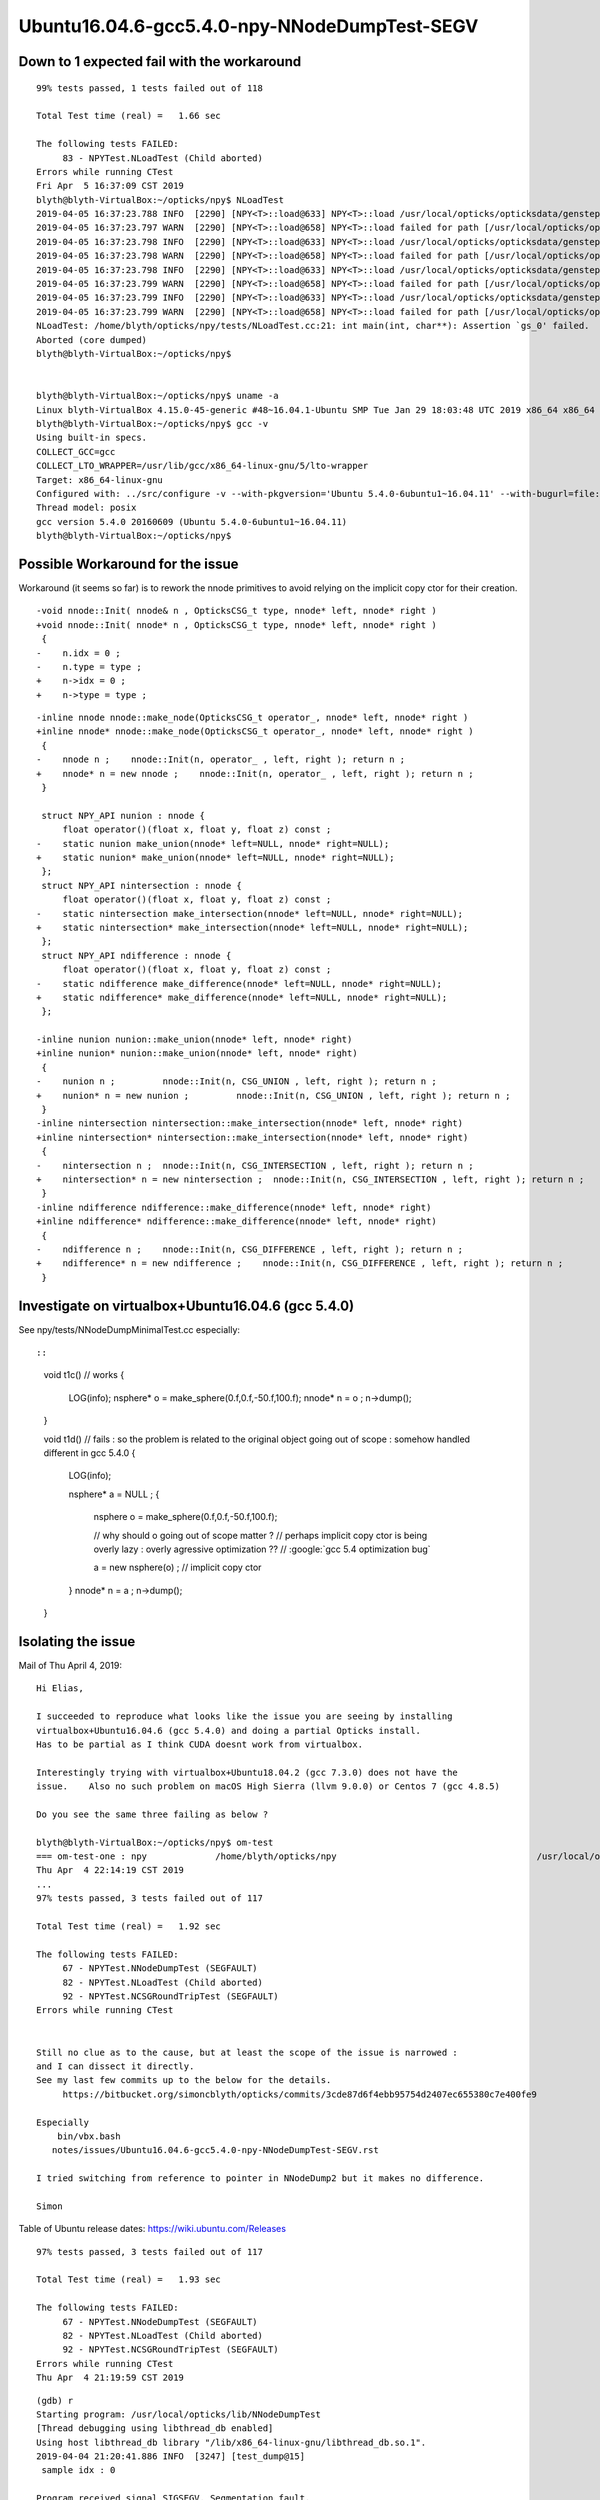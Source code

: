 Ubuntu16.04.6-gcc5.4.0-npy-NNodeDumpTest-SEGV
=================================================



Down to 1 expected fail with the workaround
-----------------------------------------------

::

    99% tests passed, 1 tests failed out of 118

    Total Test time (real) =   1.66 sec

    The following tests FAILED:
         83 - NPYTest.NLoadTest (Child aborted)
    Errors while running CTest
    Fri Apr  5 16:37:09 CST 2019
    blyth@blyth-VirtualBox:~/opticks/npy$ NLoadTest 
    2019-04-05 16:37:23.788 INFO  [2290] [NPY<T>::load@633] NPY<T>::load /usr/local/opticks/opticksdata/gensteps/dayabay/cerenkov/./1.npy
    2019-04-05 16:37:23.797 WARN  [2290] [NPY<T>::load@658] NPY<T>::load failed for path [/usr/local/opticks/opticksdata/gensteps/dayabay/cerenkov/./1.npy] use debugload to see why
    2019-04-05 16:37:23.798 INFO  [2290] [NPY<T>::load@633] NPY<T>::load /usr/local/opticks/opticksdata/gensteps/juno/cerenkov/./1.npy
    2019-04-05 16:37:23.798 WARN  [2290] [NPY<T>::load@658] NPY<T>::load failed for path [/usr/local/opticks/opticksdata/gensteps/juno/cerenkov/./1.npy] use debugload to see why
    2019-04-05 16:37:23.798 INFO  [2290] [NPY<T>::load@633] NPY<T>::load /usr/local/opticks/opticksdata/gensteps/dayabay/scintillation/./1.npy
    2019-04-05 16:37:23.799 WARN  [2290] [NPY<T>::load@658] NPY<T>::load failed for path [/usr/local/opticks/opticksdata/gensteps/dayabay/scintillation/./1.npy] use debugload to see why
    2019-04-05 16:37:23.799 INFO  [2290] [NPY<T>::load@633] NPY<T>::load /usr/local/opticks/opticksdata/gensteps/juno/scintillation/./1.npy
    2019-04-05 16:37:23.799 WARN  [2290] [NPY<T>::load@658] NPY<T>::load failed for path [/usr/local/opticks/opticksdata/gensteps/juno/scintillation/./1.npy] use debugload to see why
    NLoadTest: /home/blyth/opticks/npy/tests/NLoadTest.cc:21: int main(int, char**): Assertion `gs_0' failed.
    Aborted (core dumped)
    blyth@blyth-VirtualBox:~/opticks/npy$ 


    blyth@blyth-VirtualBox:~/opticks/npy$ uname -a
    Linux blyth-VirtualBox 4.15.0-45-generic #48~16.04.1-Ubuntu SMP Tue Jan 29 18:03:48 UTC 2019 x86_64 x86_64 x86_64 GNU/Linux
    blyth@blyth-VirtualBox:~/opticks/npy$ gcc -v
    Using built-in specs.
    COLLECT_GCC=gcc
    COLLECT_LTO_WRAPPER=/usr/lib/gcc/x86_64-linux-gnu/5/lto-wrapper
    Target: x86_64-linux-gnu
    Configured with: ../src/configure -v --with-pkgversion='Ubuntu 5.4.0-6ubuntu1~16.04.11' --with-bugurl=file:///usr/share/doc/gcc-5/README.Bugs --enable-languages=c,ada,c++,java,go,d,fortran,objc,obj-c++ --prefix=/usr --program-suffix=-5 --enable-shared --enable-linker-build-id --libexecdir=/usr/lib --without-included-gettext --enable-threads=posix --libdir=/usr/lib --enable-nls --with-sysroot=/ --enable-clocale=gnu --enable-libstdcxx-debug --enable-libstdcxx-time=yes --with-default-libstdcxx-abi=new --enable-gnu-unique-object --disable-vtable-verify --enable-libmpx --enable-plugin --with-system-zlib --disable-browser-plugin --enable-java-awt=gtk --enable-gtk-cairo --with-java-home=/usr/lib/jvm/java-1.5.0-gcj-5-amd64/jre --enable-java-home --with-jvm-root-dir=/usr/lib/jvm/java-1.5.0-gcj-5-amd64 --with-jvm-jar-dir=/usr/lib/jvm-exports/java-1.5.0-gcj-5-amd64 --with-arch-directory=amd64 --with-ecj-jar=/usr/share/java/eclipse-ecj.jar --enable-objc-gc --enable-multiarch --disable-werror --with-arch-32=i686 --with-abi=m64 --with-multilib-list=m32,m64,mx32 --enable-multilib --with-tune=generic --enable-checking=release --build=x86_64-linux-gnu --host=x86_64-linux-gnu --target=x86_64-linux-gnu
    Thread model: posix
    gcc version 5.4.0 20160609 (Ubuntu 5.4.0-6ubuntu1~16.04.11) 
    blyth@blyth-VirtualBox:~/opticks/npy$ 




Possible Workaround for the issue 
-----------------------------------

Workaround (it seems so far) is to rework the nnode primitives to avoid 
relying on the implicit copy ctor for their creation.

::


    -void nnode::Init( nnode& n , OpticksCSG_t type, nnode* left, nnode* right )
    +void nnode::Init( nnode* n , OpticksCSG_t type, nnode* left, nnode* right )
     {
    -    n.idx = 0 ; 
    -    n.type = type ; 
    +    n->idx = 0 ; 
    +    n->type = type ; 
     

::

    -inline nnode nnode::make_node(OpticksCSG_t operator_, nnode* left, nnode* right )
    +inline nnode* nnode::make_node(OpticksCSG_t operator_, nnode* left, nnode* right )
     {
    -    nnode n ;    nnode::Init(n, operator_ , left, right ); return n ;
    +    nnode* n = new nnode ;    nnode::Init(n, operator_ , left, right ); return n ;
     }
     
     struct NPY_API nunion : nnode {
         float operator()(float x, float y, float z) const ;
    -    static nunion make_union(nnode* left=NULL, nnode* right=NULL);
    +    static nunion* make_union(nnode* left=NULL, nnode* right=NULL);
     };
     struct NPY_API nintersection : nnode {
         float operator()(float x, float y, float z) const ;
    -    static nintersection make_intersection(nnode* left=NULL, nnode* right=NULL);
    +    static nintersection* make_intersection(nnode* left=NULL, nnode* right=NULL);
     };
     struct NPY_API ndifference : nnode {
         float operator()(float x, float y, float z) const ;
    -    static ndifference make_difference(nnode* left=NULL, nnode* right=NULL);
    +    static ndifference* make_difference(nnode* left=NULL, nnode* right=NULL);
     };
     
    -inline nunion nunion::make_union(nnode* left, nnode* right)
    +inline nunion* nunion::make_union(nnode* left, nnode* right)
     {
    -    nunion n ;         nnode::Init(n, CSG_UNION , left, right ); return n ; 
    +    nunion* n = new nunion ;         nnode::Init(n, CSG_UNION , left, right ); return n ; 
     }
    -inline nintersection nintersection::make_intersection(nnode* left, nnode* right)
    +inline nintersection* nintersection::make_intersection(nnode* left, nnode* right)
     {
    -    nintersection n ;  nnode::Init(n, CSG_INTERSECTION , left, right ); return n ;
    +    nintersection* n = new nintersection ;  nnode::Init(n, CSG_INTERSECTION , left, right ); return n ;
     }
    -inline ndifference ndifference::make_difference(nnode* left, nnode* right)
    +inline ndifference* ndifference::make_difference(nnode* left, nnode* right)
     {
    -    ndifference n ;    nnode::Init(n, CSG_DIFFERENCE , left, right ); return n ;
    +    ndifference* n = new ndifference ;    nnode::Init(n, CSG_DIFFERENCE , left, right ); return n ;
     }





Investigate on virtualbox+Ubuntu16.04.6 (gcc 5.4.0) 
------------------------------------------------------

See npy/tests/NNodeDumpMinimalTest.cc especially::


::

    void t1c()  // works 
    {
        LOG(info); 
        nsphere* o = make_sphere(0.f,0.f,-50.f,100.f);
        nnode* n = o ; 
        n->dump();
    }


    void t1d()  // fails : so the problem is related to the original object going out of scope : somehow handled different in gcc 5.4.0
    {
        LOG(info); 

        nsphere* a = NULL ; 
        {
            nsphere o = make_sphere(0.f,0.f,-50.f,100.f);

            // why should o going out of scope matter ? 
            // perhaps implicit copy ctor is being overly lazy : overly agressive optimization  ??
            // :google:`gcc 5.4 optimization bug` 

            a = new nsphere(o) ;  // implicit copy ctor  
        }
        nnode* n = a ; 
        n->dump();
    }



Isolating the issue
-----------------------

Mail of Thu April 4, 2019::


    Hi Elias,

    I succeeded to reproduce what looks like the issue you are seeing by installing
    virtualbox+Ubuntu16.04.6 (gcc 5.4.0) and doing a partial Opticks install.
    Has to be partial as I think CUDA doesnt work from virtualbox.

    Interestingly trying with virtualbox+Ubuntu18.04.2 (gcc 7.3.0) does not have the
    issue.    Also no such problem on macOS High Sierra (llvm 9.0.0) or Centos 7 (gcc 4.8.5)

    Do you see the same three failing as below ?

    blyth@blyth-VirtualBox:~/opticks/npy$ om-test
    === om-test-one : npy             /home/blyth/opticks/npy                                      /usr/local/opticks/build/npy                                
    Thu Apr  4 22:14:19 CST 2019
    ...
    97% tests passed, 3 tests failed out of 117

    Total Test time (real) =   1.92 sec

    The following tests FAILED:
         67 - NPYTest.NNodeDumpTest (SEGFAULT)
         82 - NPYTest.NLoadTest (Child aborted)
         92 - NPYTest.NCSGRoundTripTest (SEGFAULT)
    Errors while running CTest


    Still no clue as to the cause, but at least the scope of the issue is narrowed :
    and I can dissect it directly.
    See my last few commits up to the below for the details.
         https://bitbucket.org/simoncblyth/opticks/commits/3cde87d6f4ebb95754d2407ec655380c7e400fe9

    Especially
        bin/vbx.bash
       notes/issues/Ubuntu16.04.6-gcc5.4.0-npy-NNodeDumpTest-SEGV.rst

    I tried switching from reference to pointer in NNodeDump2 but it makes no difference.

    Simon





Table of Ubuntu release dates: https://wiki.ubuntu.com/Releases


::

    97% tests passed, 3 tests failed out of 117

    Total Test time (real) =   1.93 sec

    The following tests FAILED:
         67 - NPYTest.NNodeDumpTest (SEGFAULT)
         82 - NPYTest.NLoadTest (Child aborted)
         92 - NPYTest.NCSGRoundTripTest (SEGFAULT)
    Errors while running CTest
    Thu Apr  4 21:19:59 CST 2019


::

    (gdb) r
    Starting program: /usr/local/opticks/lib/NNodeDumpTest 
    [Thread debugging using libthread_db enabled]
    Using host libthread_db library "/lib/x86_64-linux-gnu/libthread_db.so.1".
    2019-04-04 21:20:41.886 INFO  [3247] [test_dump@15] 
     sample idx : 0

    Program received signal SIGSEGV, Segmentation fault.
    0x00007ffff7972274 in NNodeDump2::dump_label (this=0x621710, pfx=0x7ffff7ac01c2 "du") at /home/blyth/opticks/npy/NNodeDump2.cpp:38
    38           << std::setw(nnode::desc_indent) << m_node->desc() 
    (gdb) list
    33  
    34  void NNodeDump2::dump_label(const char* pfx) const 
    35  {
    36      std::cout 
    37           << std::setw(3) << (  pfx ? pfx : "-" ) << " " 
    38           << std::setw(nnode::desc_indent) << m_node->desc() 
    39           ; 
    40  }
    41  
    42  void NNodeDump2::dump_base() const 
    (gdb) p m_node
    $1 = (const nnode *) 0x7fffffffe0c0
    (gdb) p m_node->desc()
    Cannot access memory at address 0x40
    (gdb) p m_node
    $2 = (const nnode *) 0x7fffffffe0c0
    (gdb) bt
    #0  0x00007ffff7972274 in NNodeDump2::dump_label (this=0x621710, pfx=0x7ffff7ac01c2 "du") at /home/blyth/opticks/npy/NNodeDump2.cpp:38
    #1  0x00007ffff797237b in NNodeDump2::dump_base (this=0x621710) at /home/blyth/opticks/npy/NNodeDump2.cpp:44
    #2  0x00007ffff7972105 in NNodeDump2::dump (this=0x621710) at /home/blyth/opticks/npy/NNodeDump2.cpp:22
    #3  0x00007ffff795de5d in nnode::dump (this=0x621730, msg=0x0) at /home/blyth/opticks/npy/NNode.cpp:1360
    #4  0x000000000040492c in test_dump (nodes=std::vector of length 12, capacity 16 = {...}, idx=0) at /home/blyth/opticks/npy/tests/NNodeDumpTest.cc:16
    #5  0x00000000004049a8 in test_dump (nodes=std::vector of length 12, capacity 16 = {...}) at /home/blyth/opticks/npy/tests/NNodeDumpTest.cc:21
    #6  0x0000000000404b6d in main (argc=1, argv=0x7fffffffe388) at /home/blyth/opticks/npy/tests/NNodeDumpTest.cc:38
    (gdb) f 3
    #3  0x00007ffff795de5d in nnode::dump (this=0x621730, msg=0x0) at /home/blyth/opticks/npy/NNode.cpp:1360
    1360        _dump->dump();
    (gdb) 


